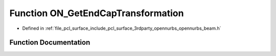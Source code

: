.. _exhale_function_opennurbs__beam_8h_1a7451b689ea0194135984d35090d0b9e9:

Function ON_GetEndCapTransformation
===================================

- Defined in :ref:`file_pcl_surface_include_pcl_surface_3rdparty_opennurbs_opennurbs_beam.h`


Function Documentation
----------------------


.. doxygenfunction:: ON_GetEndCapTransformation(ON_3dPoint, ON_3dVector, ON_3dVector, const ON_3dVector *, ON_Xform&, ON_Xform *, ON_Xform *)
